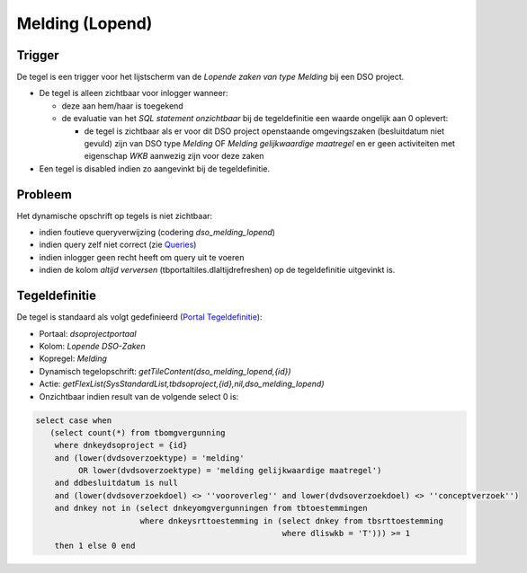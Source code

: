 Melding (Lopend)
================

Trigger
-------

De tegel is een trigger voor het lijstscherm van de *Lopende zaken van
type Melding* bij een DSO project.

-  De tegel is alleen zichtbaar voor inlogger wanneer:

   -  deze aan hem/haar is toegekend
   -  de evaluatie van het *SQL statement onzichtbaar* bij de
      tegeldefinitie een waarde ongelijk aan 0 oplevert:

      -  de tegel is zichtbaar als er voor dit DSO project openstaande
         omgevingszaken (besluitdatum niet gevuld) zijn van DSO type
         *Melding* OF *Melding gelijkwaardige maatregel* en er geen
         activiteiten met eigenschap *WKB* aanwezig zijn voor deze zaken

-  Een tegel is disabled indien zo aangevinkt bij de tegeldefinitie.

Probleem
--------

Het dynamische opschrift op tegels is niet zichtbaar:

-  indien foutieve queryverwijzing (codering *dso_melding_lopend*)
-  indien query zelf niet correct (zie
   `Queries </docs/instellen_inrichten/queries.md>`__)
-  indien inlogger geen recht heeft om query uit te voeren
-  indien de kolom *altijd verversen* (tbportaltiles.dlaltijdrefreshen)
   op de tegeldefinitie uitgevinkt is.

Tegeldefinitie
--------------

De tegel is standaard als volgt gedefinieerd (`Portal
Tegeldefinitie </docs/instellen_inrichten/portaldefinitie/portal_tegel.md>`__):

-  Portaal: *dsoprojectportaal*
-  Kolom: *Lopende DSO-Zaken*
-  Kopregel: *Melding*
-  Dynamisch tegelopschrift: *getTileContent(dso_melding_lopend,{id})*
-  Actie:
   *getFlexList(SysStandardList,tbdsoproject,{id},nil,dso_melding_lopend)*
-  Onzichtbaar indien result van de volgende select 0 is:

.. code:: sql

   select case when
      (select count(*) from tbomgvergunning
       where dnkeydsoproject = {id}
       and (lower(dvdsoverzoektype) = 'melding'
            OR lower(dvdsoverzoektype) = 'melding gelijkwaardige maatregel')
       and ddbesluitdatum is null
       and (lower(dvdsoverzoekdoel) <> ''vooroverleg'' and lower(dvdsoverzoekdoel) <> ''conceptverzoek'')
       and dnkey not in (select dnkeyomgvergunningen from tbtoestemmingen
                         where dnkeysrttoestemming in (select dnkey from tbsrttoestemming
                                                       where dliswkb = 'T'))) >= 1
       then 1 else 0 end

